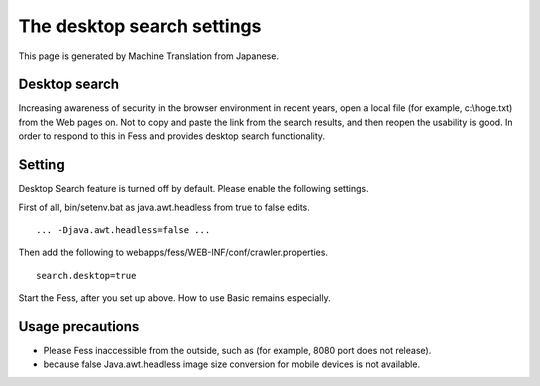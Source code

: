 ===========================
The desktop search settings
===========================

This page is generated by Machine Translation from Japanese.

Desktop search
==============

Increasing awareness of security in the browser environment in recent
years, open a local file (for example, c:\\hoge.txt) from the Web pages
on. Not to copy and paste the link from the search results, and then
reopen the usability is good. In order to respond to this in Fess and
provides desktop search functionality.

Setting
=======

Desktop Search feature is turned off by default. Please enable the
following settings.

First of all, bin/setenv.bat as java.awt.headless from true to false
edits.

::

    ... -Djava.awt.headless=false ...

Then add the following to webapps/fess/WEB-INF/conf/crawler.properties.

::

    search.desktop=true

Start the Fess, after you set up above. How to use Basic remains
especially.

Usage precautions
=================

-  Please Fess inaccessible from the outside, such as (for example, 8080
   port does not release).

-  because false Java.awt.headless image size conversion for mobile
   devices is not available.
